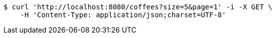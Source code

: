 [source,bash]
----
$ curl 'http://localhost:8080/coffees?size=5&page=1' -i -X GET \
    -H 'Content-Type: application/json;charset=UTF-8'
----